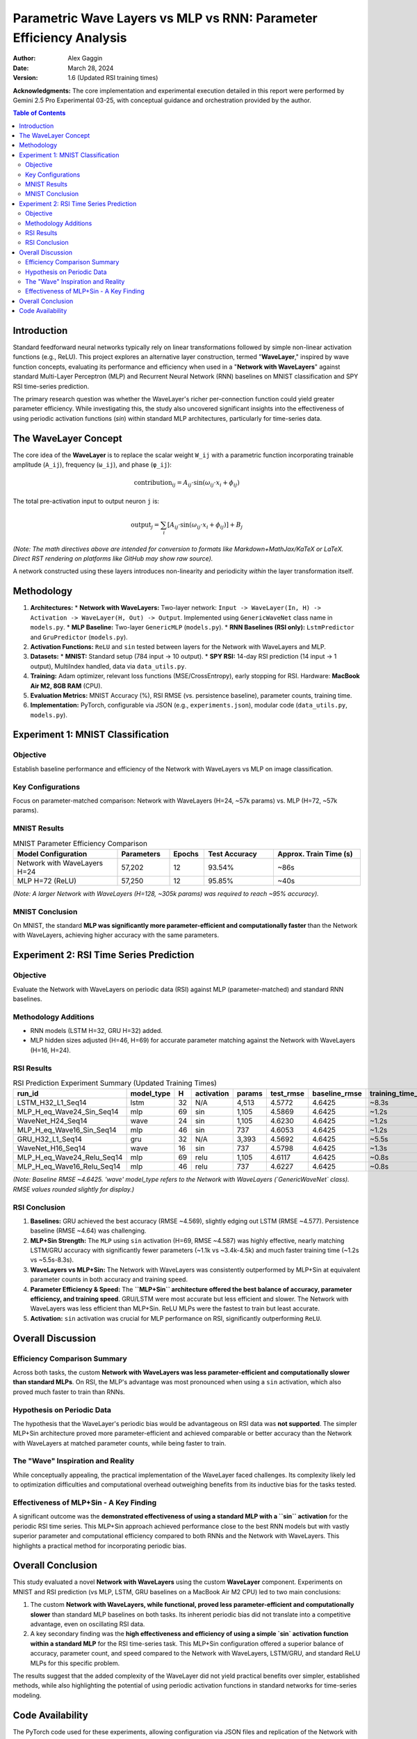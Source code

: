 ===================================================================
Parametric Wave Layers vs MLP vs RNN: Parameter Efficiency Analysis
===================================================================

:Author: Alex Gaggin
:Date: March 28, 2024
:Version: 1.6 (Updated RSI training times)

.. meta::
   :description: Comparison of a custom Network with WaveLayers against MLP and RNN baselines on MNIST and RSI prediction tasks, focusing on parameter efficiency and activation functions.
   :keywords: Neural Networks, WaveLayer, Parametric Wave Network, MLP, LSTM, GRU, Parameter Efficiency, MNIST, RSI, Time Series, PyTorch, Sine Activation

**Acknowledgments:** The core implementation and experimental execution detailed in this report were performed by Gemini 2.5 Pro Experimental 03-25, with conceptual guidance and orchestration provided by the author.

.. contents:: Table of Contents
   :local:
   :depth: 2

Introduction
============

Standard feedforward neural networks typically rely on linear transformations followed by simple non-linear activation functions (e.g., ReLU). This project explores an alternative layer construction, termed "**WaveLayer**," inspired by wave function concepts, evaluating its performance and efficiency when used in a "**Network with WaveLayers**" against standard Multi-Layer Perceptron (MLP) and Recurrent Neural Network (RNN) baselines on MNIST classification and SPY RSI time-series prediction.

The primary research question was whether the WaveLayer's richer per-connection function could yield greater parameter efficiency. While investigating this, the study also uncovered significant insights into the effectiveness of using periodic activation functions (`sin`) within standard MLP architectures, particularly for time-series data.

The WaveLayer Concept
=====================

The core idea of the **WaveLayer** is to replace the scalar weight ``W_ij`` with a parametric function incorporating trainable amplitude (``A_ij``), frequency (``ω_ij``), and phase (``φ_ij``):

.. math::

   \text{contribution}_{ij} = A_{ij} \cdot \sin(\omega_{ij} \cdot x_i + \phi_{ij})

The total pre-activation input to output neuron ``j`` is:

.. math::

   \text{output}_j = \sum_{i} [ A_{ij} \cdot \sin(\omega_{ij} \cdot x_i + \phi_{ij}) ] + B_j

*(Note: The math directives above are intended for conversion to formats like Markdown+MathJax/KaTeX or LaTeX. Direct RST rendering on platforms like GitHub may show raw source).*

A network constructed using these layers introduces non-linearity and periodicity *within* the layer transformation itself.

Methodology
===========

1.  **Architectures:**
    *   **Network with WaveLayers:** Two-layer network: ``Input -> WaveLayer(In, H) -> Activation -> WaveLayer(H, Out) -> Output``. Implemented using ``GenericWaveNet`` class name in ``models.py``.
    *   **MLP Baseline:** Two-layer ``GenericMLP`` (``models.py``).
    *   **RNN Baselines (RSI only):** ``LstmPredictor`` and ``GruPredictor`` (``models.py``).
2.  **Activation Functions:** ``ReLU`` and ``sin`` tested between layers for the Network with WaveLayers and MLP.
3.  **Datasets:**
    *   **MNIST:** Standard setup (784 input -> 10 output).
    *   **SPY RSI:** 14-day RSI prediction (14 input -> 1 output), MultiIndex handled, data via ``data_utils.py``.
4.  **Training:** Adam optimizer, relevant loss functions (MSE/CrossEntropy), early stopping for RSI. Hardware: **MacBook Air M2, 8GB RAM** (CPU).
5.  **Evaluation Metrics:** MNIST Accuracy (%), RSI RMSE (vs. persistence baseline), parameter counts, training time.
6.  **Implementation:** PyTorch, configurable via JSON (e.g., ``experiments.json``), modular code (``data_utils.py``, ``models.py``).

Experiment 1: MNIST Classification
==================================

Objective
---------
Establish baseline performance and efficiency of the Network with WaveLayers vs MLP on image classification.

Key Configurations
------------------
Focus on parameter-matched comparison: Network with WaveLayers (H=24, ~57k params) vs. MLP (H=72, ~57k params).

MNIST Results
-------------

.. list-table:: MNIST Parameter Efficiency Comparison
   :widths: 30 15 10 20 25
   :header-rows: 1
   :stub-columns: 0

   * - Model Configuration
     - Parameters
     - Epochs
     - Test Accuracy
     - Approx. Train Time (s)
   * - Network with WaveLayers H=24
     - 57,202
     - 12
     - 93.54%
     - ~86s
   * - MLP H=72 (ReLU)
     - 57,250
     - 12
     - 95.85%
     - ~40s

*(Note: A larger Network with WaveLayers (H=128, ~305k params) was required to reach ~95% accuracy).*

MNIST Conclusion
----------------
On MNIST, the standard **MLP was significantly more parameter-efficient and computationally faster** than the Network with WaveLayers, achieving higher accuracy with the same parameters.

Experiment 2: RSI Time Series Prediction
========================================

Objective
---------
Evaluate the Network with WaveLayers on periodic data (RSI) against MLP (parameter-matched) and standard RNN baselines.

Methodology Additions
---------------------
*   RNN models (LSTM H=32, GRU H=32) added.
*   MLP hidden sizes adjusted (H=46, H=69) for accurate parameter matching against the Network with WaveLayers (H=16, H=24).

RSI Results
-----------

.. list-table:: RSI Prediction Experiment Summary (Updated Training Times)
   :widths: 28 12 5 12 10 12 15 15
   :header-rows: 1
   :stub-columns: 0

   * - run_id
     - model_type
     - H
     - activation
     - params
     - test_rmse
     - baseline_rmse
     - training_time_s
   * - LSTM_H32_L1_Seq14
     - lstm
     - 32
     - N/A
     - 4,513
     - 4.5772
     - 4.6425
     - ~8.3s
   * - MLP_H_eq_Wave24_Sin_Seq14
     - mlp
     - 69
     - sin
     - 1,105
     - 4.5869
     - 4.6425
     - ~1.2s
   * - WaveNet_H24_Seq14
     - wave
     - 24
     - sin
     - 1,105
     - 4.6230
     - 4.6425
     - ~1.2s
   * - MLP_H_eq_Wave16_Sin_Seq14
     - mlp
     - 46
     - sin
     - 737
     - 4.6053
     - 4.6425
     - ~1.2s
   * - GRU_H32_L1_Seq14
     - gru
     - 32
     - N/A
     - 3,393
     - 4.5692
     - 4.6425
     - ~5.5s
   * - WaveNet_H16_Seq14
     - wave
     - 16
     - sin
     - 737
     - 4.5798
     - 4.6425
     - ~1.3s
   * - MLP_H_eq_Wave24_Relu_Seq14
     - mlp
     - 69
     - relu
     - 1,105
     - 4.6117
     - 4.6425
     - ~0.8s
   * - MLP_H_eq_Wave16_Relu_Seq14
     - mlp
     - 46
     - relu
     - 737
     - 4.6227
     - 4.6425
     - ~0.8s

*(Note: Baseline RMSE ~4.6425. 'wave' model_type refers to the Network with WaveLayers (`GenericWaveNet` class). RMSE values rounded slightly for display.)*

RSI Conclusion
--------------
1.  **Baselines:** GRU achieved the best accuracy (RMSE ~4.569), slightly edging out LSTM (RMSE ~4.577). Persistence baseline (RMSE ~4.64) was challenging.
2.  **MLP+Sin Strength:** The ``MLP`` using ``sin`` activation (H=69, RMSE ~4.587) was highly effective, nearly matching LSTM/GRU accuracy with significantly fewer parameters (~1.1k vs ~3.4k-4.5k) and much faster training time (~1.2s vs ~5.5s-8.3s).
3.  **WaveLayers vs MLP+Sin:** The Network with WaveLayers was consistently outperformed by MLP+Sin at equivalent parameter counts in both accuracy and training speed.
4.  **Parameter Efficiency & Speed:** The **``MLP+Sin`` architecture offered the best balance of accuracy, parameter efficiency, and training speed**. GRU/LSTM were most accurate but less efficient and slower. The Network with WaveLayers was less efficient than MLP+Sin. ReLU MLPs were the fastest to train but least accurate.
5.  **Activation:** ``sin`` activation was crucial for MLP performance on RSI, significantly outperforming ``ReLU``.

Overall Discussion
==================

Efficiency Comparison Summary
-----------------------------
Across both tasks, the custom **Network with WaveLayers was less parameter-efficient and computationally slower than standard MLPs**. On RSI, the MLP's advantage was most pronounced when using a ``sin`` activation, which also proved much faster to train than RNNs.

Hypothesis on Periodic Data
---------------------------
The hypothesis that the WaveLayer's periodic bias would be advantageous on RSI data was **not supported**. The simpler MLP+Sin architecture proved more parameter-efficient and achieved comparable or better accuracy than the Network with WaveLayers at matched parameter counts, while being faster to train.

The "Wave" Inspiration and Reality
----------------------------------
While conceptually appealing, the practical implementation of the WaveLayer faced challenges. Its complexity likely led to optimization difficulties and computational overhead outweighing benefits from its inductive bias for the tasks tested.

Effectiveness of MLP+Sin - A Key Finding
------------------------------------------
A significant outcome was the **demonstrated effectiveness of using a standard MLP with a ``sin`` activation** for the periodic RSI time series. This MLP+Sin approach achieved performance close to the best RNN models but with vastly superior parameter and computational efficiency compared to both RNNs and the Network with WaveLayers. This highlights a practical method for incorporating periodic bias.

Overall Conclusion
==================

This study evaluated a novel **Network with WaveLayers** using the custom **WaveLayer** component. Experiments on MNIST and RSI prediction (vs MLP, LSTM, GRU baselines on a MacBook Air M2 CPU) led to two main conclusions:

1.  The custom **Network with WaveLayers, while functional, proved less parameter-efficient and computationally slower** than standard MLP baselines on both tasks. Its inherent periodic bias did not translate into a competitive advantage, even on oscillating RSI data.
2.  A key secondary finding was the **high effectiveness and efficiency of using a simple `sin` activation function within a standard MLP** for the RSI time-series task. This MLP+Sin configuration offered a superior balance of accuracy, parameter count, and speed compared to the Network with WaveLayers, LSTM/GRU, and standard ReLU MLPs for this specific problem.

The results suggest that the added complexity of the WaveLayer did not yield practical benefits over simpler, established methods, while also highlighting the potential of using periodic activation functions in standard networks for time-series modeling.

Code Availability
=================

The PyTorch code used for these experiments, allowing configuration via JSON files and replication of the Network with WaveLayers, MLP, LSTM, and GRU models, is available in this repository.